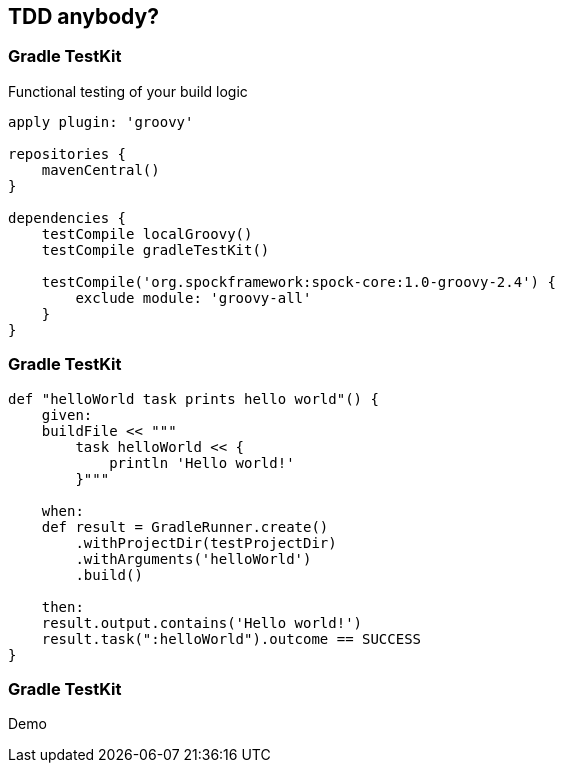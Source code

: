 == TDD anybody?

=== Gradle TestKit

Functional testing of your build logic

[source,java]
----
apply plugin: 'groovy'

repositories {
    mavenCentral()
}

dependencies {
    testCompile localGroovy()
    testCompile gradleTestKit()

    testCompile('org.spockframework:spock-core:1.0-groovy-2.4') {
        exclude module: 'groovy-all'
    }
}
----

=== Gradle TestKit

[source,java]
----
def "helloWorld task prints hello world"() {
    given:
    buildFile << """
        task helloWorld << {
            println 'Hello world!'
        }"""

    when:
    def result = GradleRunner.create()
        .withProjectDir(testProjectDir)
        .withArguments('helloWorld')
        .build()

    then:
    result.output.contains('Hello world!')
    result.task(":helloWorld").outcome == SUCCESS
}
----

=== Gradle TestKit

Demo
